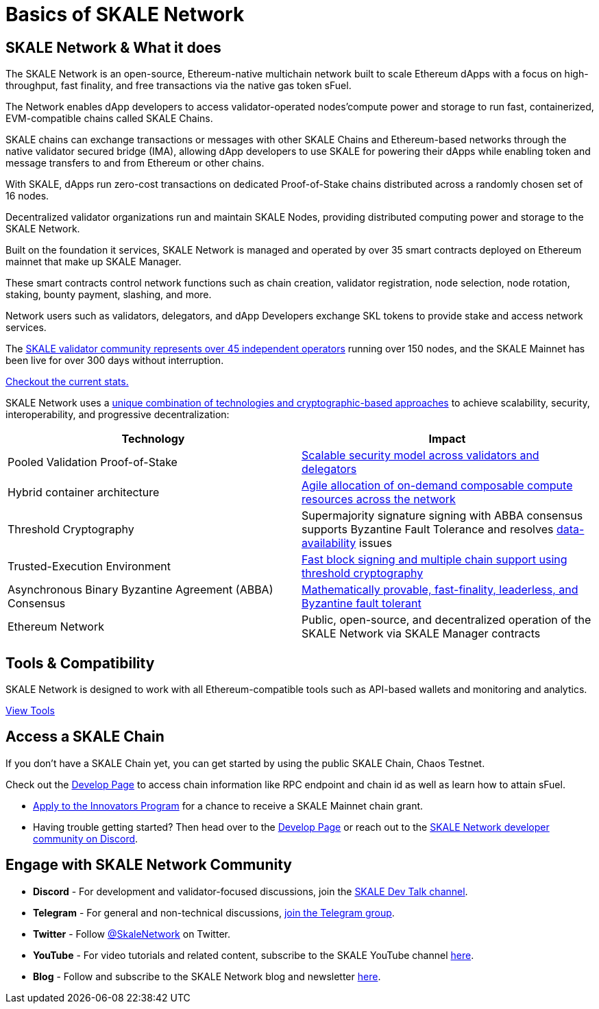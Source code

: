 = Basics of SKALE Network

== SKALE Network & What it does

The SKALE Network is an open-source, Ethereum-native multichain network built to scale Ethereum dApps with a focus on high-throughput, fast finality, and free transactions via the native gas token sFuel.

The Network enables dApp developers to access validator-operated nodes'compute power and storage to run fast, containerized, EVM-compatible chains called SKALE Chains.

SKALE chains can exchange transactions or messages with other SKALE Chains and Ethereum-based networks through the native validator secured bridge (IMA), allowing dApp developers to use SKALE for powering their dApps while enabling token and message transfers to and from Ethereum or other chains.

With SKALE, dApps run zero-cost transactions on dedicated Proof-of-Stake chains distributed across a randomly chosen set of 16 nodes.

Decentralized validator organizations run and maintain SKALE Nodes, providing distributed computing power and storage to the SKALE Network.

Built on the foundation it services, SKALE Network is managed and operated by over 35 smart contracts deployed on Ethereum mainnet that make up SKALE Manager. 

These smart contracts control network functions such as chain creation, validator registration, node selection, node rotation, staking, bounty payment, slashing, and more.

Network users such as validators, delegators, and dApp Developers exchange SKL tokens to provide stake and access network services.

The https://skale.network/blog/validator-list-for-skale/[SKALE validator community represents over 45 independent operators] running over 150 nodes, and the SKALE Mainnet has been live for over 300 days without interruption. 

https://skale.space/stats[Checkout the current stats.]


SKALE Network uses a https://skale.network/blog/technical-highlights/[unique combination of technologies and cryptographic-based approaches] to achieve scalability, security, interoperability, and progressive decentralization:

[%header,cols=2*]
|===
|Technology 
|Impact

|Pooled Validation Proof-of-Stake
| https://skale.network/blog/the-skale-network-why-randomness-rotation-and-incentives-are-critical-for-secure-scaling/[Scalable security model across validators and delegators]

| Hybrid container architecture
| https://skale.network/blog/containerization-the-future-of-decentralized-infrastructure/[Agile allocation of on-demand composable compute resources across the network]

|Threshold Cryptography
| Supermajority signature signing with ABBA consensus supports Byzantine Fault Tolerance and resolves https://skale.network/blog/the-data-availability-problem/[data-availability] issues  

|Trusted-Execution Environment
| https://github.com/skalenetwork/SGXWallet[Fast block signing and multiple chain support using threshold cryptography]

|Asynchronous Binary Byzantine Agreement (ABBA) Consensus
| https://skale.network/blog/skale-consensus/[Mathematically provable, fast-finality, leaderless, and Byzantine fault tolerant]

|Ethereum Network
|Public, open-source, and decentralized operation of the SKALE Network via SKALE Manager contracts

|===

== Tools & Compatibility

SKALE Network is designed to work with all Ethereum-compatible tools such as API-based wallets and monitoring and analytics. 

xref:develop::index.adoc#_developer_tool_docs[View Tools]

== Access a SKALE Chain

If you don't have a SKALE Chain yet, you can get started by using the public SKALE Chain, Chaos Testnet.

Check out the xref:develop::index.adoc#_get_a_skale_endpoint[Develop Page] to access chain information like RPC endpoint and chain id as well as learn how to attain sFuel.

* link:https://skale.space/developers#grants[Apply to the Innovators Program] for a chance to receive a SKALE Mainnet chain grant.
* Having trouble getting started? Then head over to the xref:develop::index.adoc[Develop Page] or reach out to the https://discord.gg/skale[SKALE Network developer community on Discord].

== Engage with SKALE Network Community

* *Discord* - For development and validator-focused discussions, join the https://discord.gg/skale[SKALE Dev Talk channel].
* *Telegram* - For general and non-technical discussions, https://t.me/skaleofficial[join the Telegram group].
* *Twitter* - Follow https://twitter.com/SkaleNetwork[@SkaleNetwork] on Twitter.
* *YouTube* - For video tutorials and related content, subscribe to the SKALE YouTube channel https://www.youtube.com/skale[here].
* *Blog* - Follow and subscribe to the SKALE Network blog and newsletter https://skale.space/blog[here].

